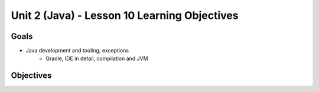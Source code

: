 Unit 2 (Java) - Lesson 10 Learning Objectives
=============================================

Goals
-----

- Java development and tooling; exceptions
   - Gradle, IDE in detail, compilation and JVM

Objectives
----------
